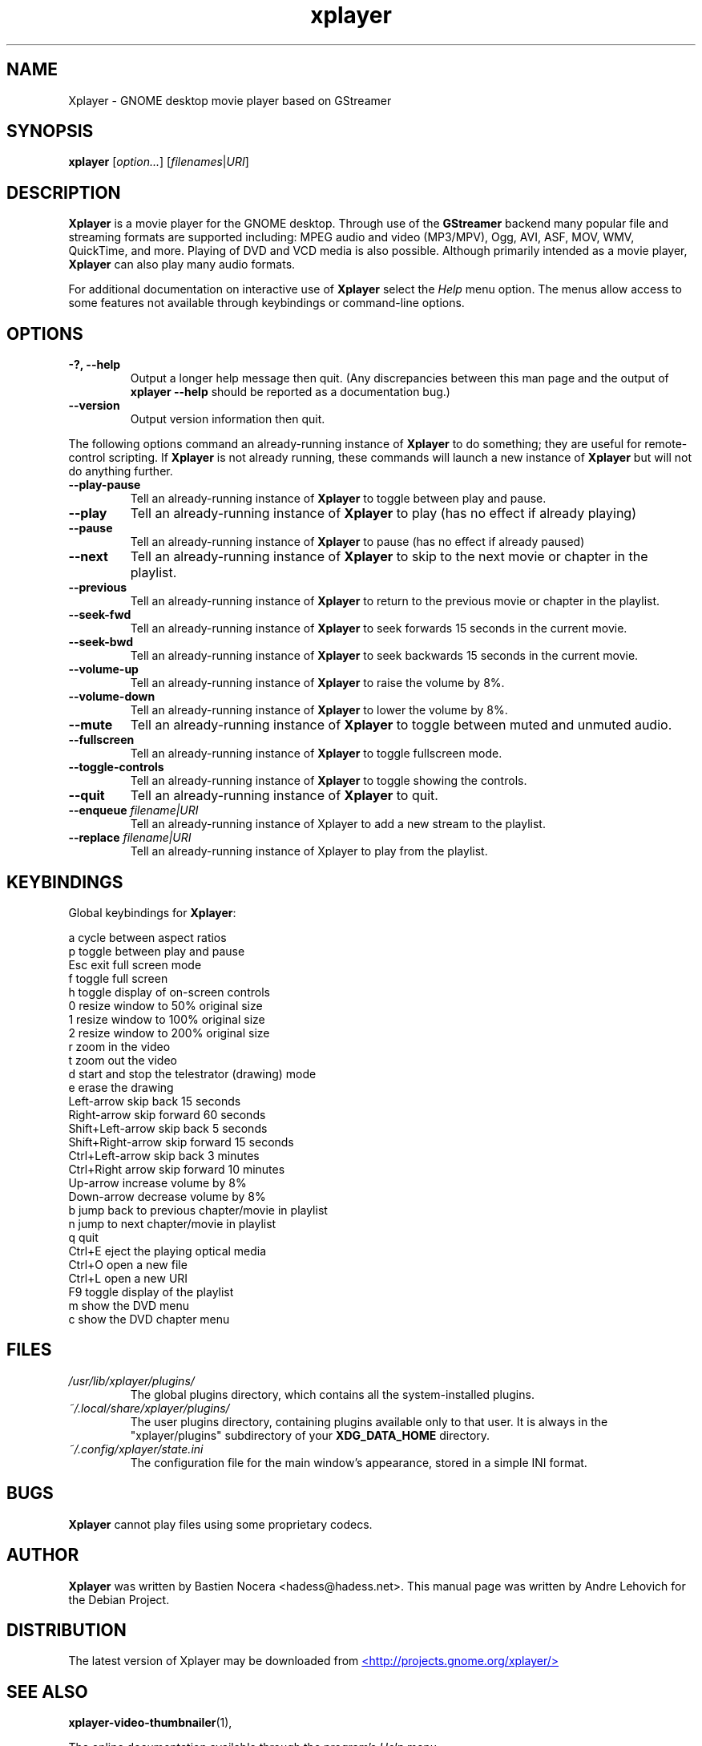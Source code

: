 .\" Copyright (C) 2004 Andre Lehovich <andrel@u.arizona.edu>
.\"
.\" This is free software; you may redistribute it and/or modify
.\" it under the terms of the GNU General Public License as
.\" published by the Free Software Foundation; either version 2,
.\" or (at your option) any later version.
.\"
.\" This is distributed in the hope that it will be useful, but
.\" WITHOUT ANY WARRANTY; without even the implied warranty of
.\" MERCHANTABILITY or FITNESS FOR A PARTICULAR PURPOSE.  See the
.\" GNU General Public License for more details.
.\"
.\" You should have received a copy of the GNU General Public License 
.\" along with this; if not write to the Free Software Foundation, Inc.
.\" 59 Temple Place, Suite 330, Boston, MA 02111-1307  USA
.TH xplayer 1 "2008\-08\-25" "GNOME"
.SH NAME
Xplayer \- GNOME desktop movie player based on GStreamer
.SH SYNOPSIS
.B xplayer
.RI [ option... ] " " [ filenames | URI ]
.SH DESCRIPTION
.B Xplayer
is a movie player for the GNOME desktop.  Through use of the
.B GStreamer
backend many popular file and streaming formats are supported including:
MPEG audio and video (MP3/MPV), Ogg, AVI, ASF, MOV, WMV,
QuickTime, and more.  Playing of DVD and VCD media is
also possible.
Although primarily intended as a movie player,
.B Xplayer
can also play many audio formats.
.P
For additional documentation on interactive use of 
.B Xplayer
select the
.I Help
menu option.  The menus allow access to some features not
available through keybindings or command-line options.
.SH OPTIONS
.TP
.B \-?, --help
Output a longer help message then quit.  (Any discrepancies
between this man page and the output of
.B xplayer --help
should be reported as a documentation bug.)
.TP
.B --version
Output version information then quit.
.P
The following options command an already-running instance of
.B Xplayer
to do something; they are useful for remote-control scripting. If 
.B Xplayer
is not already running, these commands will launch a new instance of
.B Xplayer
but will not do anything further.
.TP
.B --play-pause
Tell an already-running instance of 
.B Xplayer
to toggle between play and pause.
.TP
.B --play
Tell an already-running instance of
.B Xplayer
to play (has no effect if already playing)
.TP
.B --pause
Tell an already-running instance of
.B Xplayer
to pause (has no effect if already paused)
.TP
.B --next
Tell an already-running instance of 
.B Xplayer
to skip to the next movie or chapter in the playlist.
.TP
.B --previous
Tell an already-running instance of 
.B Xplayer
to return to the previous movie or chapter in the playlist.
.TP
.B --seek-fwd
Tell an already-running instance of 
.B Xplayer
to seek forwards 15 seconds in the current movie.
.TP
.B --seek-bwd
Tell an already-running instance of 
.B Xplayer
to seek backwards 15 seconds in the current movie.
.TP
.B --volume-up
Tell an already-running instance of 
.B Xplayer
to raise the volume by 8%.
.TP
.B --volume-down
Tell an already-running instance of 
.B Xplayer
to lower the volume by 8%.
.TP
.B --mute
Tell an already-running instance of 
.B Xplayer
to toggle between muted and unmuted audio.
.TP
.B --fullscreen
Tell an already-running instance of 
.B Xplayer
to toggle fullscreen mode.
.TP
.B --toggle-controls
Tell an already-running instance of
.B Xplayer
to toggle showing the controls.
.TP
.B --quit
Tell an already-running instance of
.B Xplayer
to quit.
.TP
.BI "--enqueue " filename|URI
Tell an already-running instance of Xplayer to add a new stream
to the playlist.
.TP
.BI "--replace " filename|URI
Tell an already-running instance of Xplayer to play 
from the playlist.
.SH KEYBINDINGS
Global keybindings for
.BR Xplayer :
.P
.ta \w'Down-arrow   'u	
a	cycle between aspect ratios
.br
p	toggle between play and pause
.br
Esc	exit full screen mode
.br
f	toggle full screen
.br
h	toggle display of on-screen controls
.br
0	resize window to 50% original size
.br
1	resize window to 100% original size
.br
2	resize window to 200% original size
.br
.br
r	zoom in the video
.br
t	zoom out the video
.br
d	start and stop the telestrator (drawing) mode
.br
e	erase the drawing
.br
Left-arrow        skip back 15 seconds
.br
Right-arrow       skip forward 60 seconds
.br
Shift+Left-arrow  skip back 5 seconds
.br
Shift+Right-arrow skip forward 15 seconds
.br
Ctrl+Left-arrow   skip back 3 minutes
.br
Ctrl+Right arrow  skip forward 10 minutes
.br
Up-arrow	increase volume by 8%
.br
Down-arrow	decrease volume by 8%
.br
b		jump back to previous chapter/movie in playlist
.br
n		jump to next chapter/movie in playlist
.br
q		quit
.br
Ctrl+E          eject the playing optical media
.br
Ctrl+O		open a new file
.br
Ctrl+L		open a new URI
.br
F9		toggle display of the playlist
.br
m		show the DVD menu
.br
c		show the DVD chapter menu
.SH FILES
.I /usr/lib/xplayer/plugins/
.RS
The global plugins directory, which contains all the system-installed
plugins.
.RE
.I ~/.local/share/xplayer/plugins/
.RS
The user plugins directory, containing plugins available only to that user.
It is always in the "xplayer/plugins" subdirectory of your 
.B XDG_DATA_HOME
directory.
.RE
.I ~/.config/xplayer/state.ini
.RS
The configuration file for the main window's appearance, stored in a
simple INI format.
.RE
.SH BUGS
.B Xplayer
cannot play files using some proprietary codecs.
.SH AUTHOR
.B Xplayer
was written by Bastien Nocera <hadess@hadess.net>.
This manual page was written by Andre Lehovich for the
Debian Project.
.SH DISTRIBUTION
The latest version of Xplayer may be downloaded from
.UR http://projects.gnome.org/xplayer/
<http://projects.gnome.org/xplayer/>
.UE
.SH SEE ALSO
.BR "xplayer-video-thumbnailer" (1),
.P
The online documentation available through the program's
.I Help
menu.
